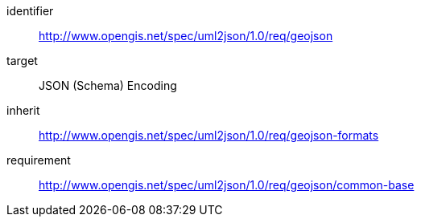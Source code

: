 [requirements_class]
====
[%metadata]
identifier:: http://www.opengis.net/spec/uml2json/1.0/req/geojson
target:: JSON (Schema) Encoding
inherit:: http://www.opengis.net/spec/uml2json/1.0/req/geojson-formats
requirement:: http://www.opengis.net/spec/uml2json/1.0/req/geojson/common-base
====
